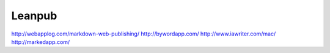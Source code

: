 *******
Leanpub
*******

http://webapplog.com/markdown-web-publishing/
http://bywordapp.com/
http://www.iawriter.com/mac/
http://markedapp.com/
